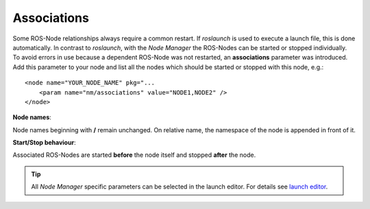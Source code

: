Associations
------------

Some ROS-Node relationships always require a common restart. If *roslaunch* is used to execute a launch file, this is done automatically.
In contrast to *roslaunch*, with the *Node Manager* the ROS-Nodes can be started or stopped individually.
To avoid errors in use because a dependent ROS-Node was not restarted, an **associations** parameter was introduced.
Add this parameter to your node and list all the nodes which should be started or stopped with this node, e.g.::

    <node name="YOUR_NODE_NAME" pkg="...
        <param name="nm/associations" value="NODE1,NODE2" />
    </node>


**Node names**:

Node names beginning with **/** remain unchanged. On relative name, the namespace of the node is appended in front of it.


**Start/Stop behaviour**:

Associated ROS-Nodes are started **before** the node itself and stopped **after** the node.


.. tip::
   All *Node Manager* specific parameters can be selected in the launch editor. For details see `launch editor`_.

.. _`launch editor`: editor.rst
